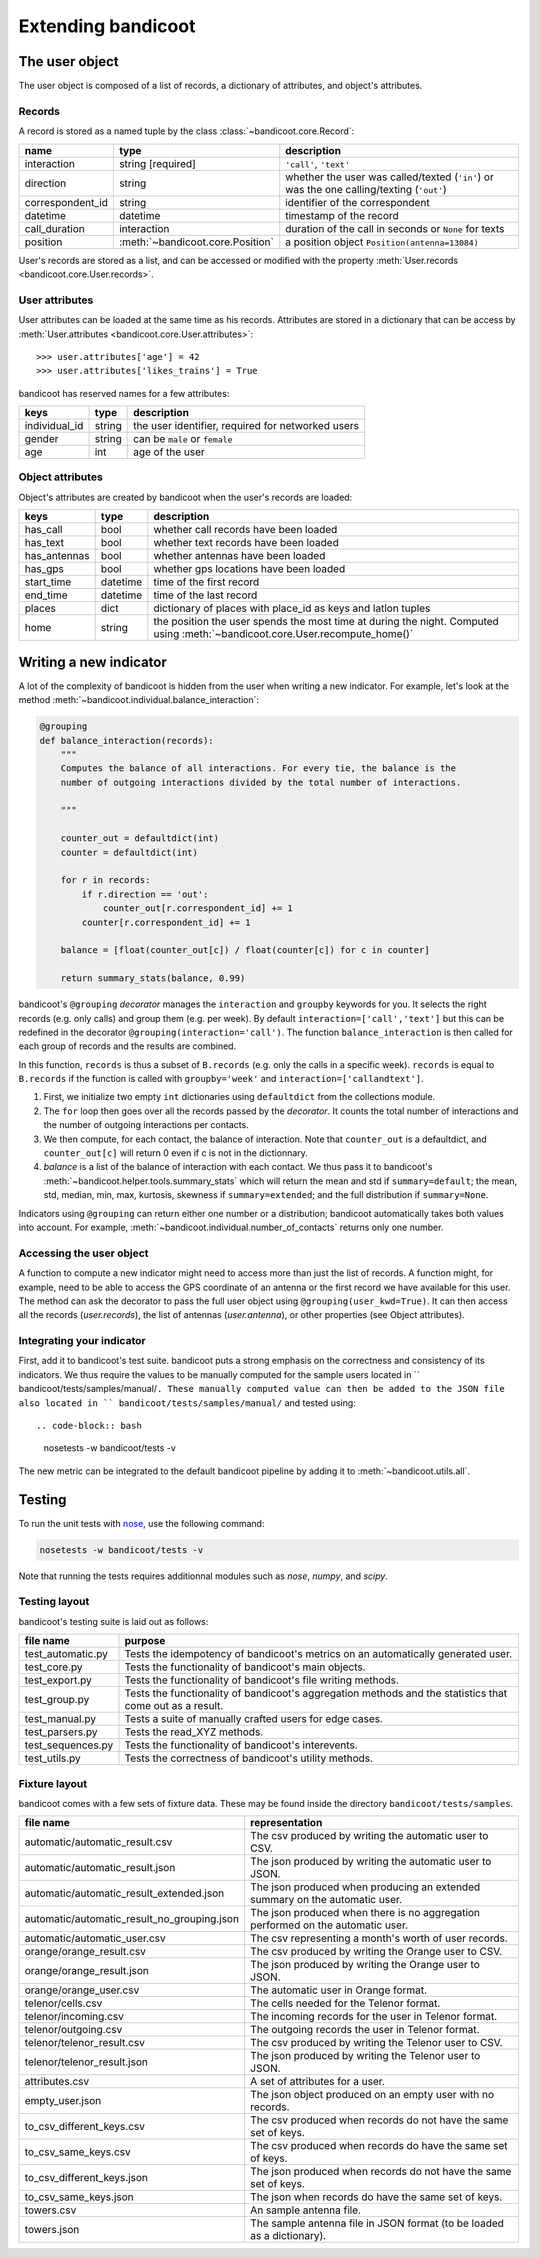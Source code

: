 Extending bandicoot
===================


The user object
---------------

The user object is composed of a list of records, a dictionary of attributes,
and object's attributes.

Records
^^^^^^^

A record is stored as a named tuple by the class :class:`~bandicoot.core.Record`:

================ ================================ ========================================================================================
name             type                             description
================ ================================ ========================================================================================
interaction      string [required]                ``'call'``, ``'text'``
direction        string                           whether the user was called/texted (``'in'``) or was the one calling/texting (``'out'``)
correspondent_id string                           identifier of the correspondent
datetime         datetime                         timestamp of the record
call_duration    interaction                      duration of the call in seconds or ``None`` for texts
position         :meth:`~bandicoot.core.Position` a position object ``Position(antenna=13084)``
================ ================================ ========================================================================================

User's records are stored as a list, and can be accessed or modified with
the property :meth:`User.records <bandicoot.core.User.records>`.

User attributes
^^^^^^^^^^^^^^^

User attributes can be loaded at the same time as his records. Attributes are
stored in a dictionary that can be access by :meth:`User.attributes
<bandicoot.core.User.attributes>`: ::

        >>> user.attributes['age'] = 42
        >>> user.attributes['likes_trains'] = True

bandicoot has reserved names for a few attributes:

============= ====== =====================================
keys          type   description
============= ====== =====================================
individual_id string the user identifier, required for networked users
gender        string can be ``male`` or ``female``
age           int    age of the user
============= ====== =====================================

Object attributes
^^^^^^^^^^^^^^^^^

Object's attributes are created by bandicoot when the user's records are loaded:

=================== ======== ===================================================
keys                type     description
=================== ======== ===================================================
has_call            bool     whether call records have been loaded
has_text            bool     whether text records have been loaded
has_antennas        bool     whether antennas have been loaded
has_gps             bool     whether gps locations have been loaded
start_time          datetime time of the first record
end_time            datetime time of the last record
places              dict     dictionary of places with place_id as keys
                             and latlon tuples
home                string   the position the user spends the most time at
                             during the night. Computed using
                             :meth:`~bandicoot.core.User.recompute_home()`
=================== ======== ===================================================


.. _new-indicator-label:

Writing a new indicator
-----------------------

A lot of the complexity of bandicoot is hidden from the user when writing a new indicator. For example, let's look at the method :meth:`~bandicoot.individual.balance_interaction`:

.. code-block:: python

    @grouping
    def balance_interaction(records):
        """
        Computes the balance of all interactions. For every tie, the balance is the
        number of outgoing interactions divided by the total number of interactions.

        """

        counter_out = defaultdict(int)
        counter = defaultdict(int)

        for r in records:
            if r.direction == 'out':
                counter_out[r.correspondent_id] += 1
            counter[r.correspondent_id] += 1

        balance = [float(counter_out[c]) / float(counter[c]) for c in counter]

        return summary_stats(balance, 0.99)


bandicoot's ``@grouping`` `decorator` manages the ``interaction`` and ``groupby`` keywords for you. It selects the right records (e.g. only calls) and group them (e.g. per week). By default ``interaction=['call','text']`` but this can be redefined in the decorator ``@grouping(interaction='call')``. The function ``balance_interaction`` is then called for each group of records and the results are combined. 

In this function, ``records`` is thus a subset of ``B.records`` (e.g. only the calls in a specific week). ``records`` is equal to ``B.records`` if the function is called with ``groupby='week'`` and ``interaction=['callandtext']``. 

1. First, we initialize two empty ``int`` dictionaries using ``defaultdict`` from the collections module.
2. The ``for`` loop then goes over all the records passed by the `decorator`. It counts the total number of interactions and the number of outgoing interactions per contacts. 
3. We then compute, for each contact, the balance of interaction. Note that ``counter_out`` is a defaultdict, and ``counter_out[c]`` will return 0 even if c is not in the dictionnary.
4. `balance` is a list of the balance of interaction with each contact. We thus pass it to bandicoot's :meth:`~bandicoot.helper.tools.summary_stats` which will return the mean and std if ``summary=default``; the mean, std, median, min, max, kurtosis, skewness if ``summary=extended``; and the full distribution if ``summary=None``.


Indicators using ``@grouping`` can return either one number or a distribution; bandicoot automatically takes both values into account. For example, :meth:`~bandicoot.individual.number_of_contacts` returns only one number.


Accessing the user object
^^^^^^^^^^^^^^^^^^^^^^^^^

A function to compute a new indicator might need to access more than just the list of records. A function might, for example, need to be able to access the GPS coordinate of an antenna or the first record we have available for this user. The method can ask the decorator to pass the full user object using ``@grouping(user_kwd=True)``. It can then access all the records (`user.records`), the list of antennas (`user.antenna`), or other properties (see Object attributes).

Integrating your indicator
^^^^^^^^^^^^^^^^^^^^^^^^^^

First, add it to bandicoot's test suite. bandicoot puts a strong emphasis on the correctness and consistency of its indicators. We thus require the values to be manually computed for the sample users located in `` bandicoot/tests/samples/manual/``. These manually computed value can then be added to the JSON file also located in `` bandicoot/tests/samples/manual/`` and tested using::

.. code-block:: bash
  
  nosetests -w bandicoot/tests -v


The new metric can be integrated to the default bandicoot pipeline by adding it to :meth:`~bandicoot.utils.all`.


Testing
-------

To run the unit tests with `nose`_, use the following command:

.. _nose : https://nose.readthedocs.org

.. code-block:: bash
  
  nosetests -w bandicoot/tests -v

Note that running the tests requires additionnal modules such as `nose`, `numpy`, and `scipy`.


Testing layout
^^^^^^^^^^^^^^
bandicoot's testing suite is laid out as follows:

================== ========================================================================================================
file name          purpose
================== ========================================================================================================
test_automatic.py  Tests the idempotency of bandicoot's metrics on an automatically generated user.
test_core.py       Tests the functionality of bandicoot's main objects.
test_export.py     Tests the functionality of bandicoot's file writing methods.
test_group.py      Tests the functionality of bandicoot's aggregation methods and the statistics that come out as a result.
test_manual.py     Tests a suite of manually crafted users for edge cases.
test_parsers.py    Tests the read_XYZ methods.
test_sequences.py  Tests the functionality of bandicoot's interevents.
test_utils.py      Tests the correctness of bandicoot's utility methods.
================== ========================================================================================================


Fixture layout
^^^^^^^^^^^^^^
bandicoot comes with a few sets of fixture data. These may be found inside
the directory ``bandicoot/tests/samples``.

=========================================== ========================================================================================================
file name                                   representation
=========================================== ========================================================================================================
automatic/automatic_result.csv              The csv produced by writing the automatic user to CSV.
automatic/automatic_result.json             The json produced by writing the automatic user to JSON.
automatic/automatic_result_extended.json    The json produced when producing an extended summary on the automatic user.
automatic/automatic_result_no_grouping.json The json produced when there is no aggregation performed on the automatic user.
automatic/automatic_user.csv                The csv representing a month's worth of user records.
orange/orange_result.csv                    The csv produced by writing the Orange user to CSV.
orange/orange_result.json                   The json produced by writing the Orange user to JSON.
orange/orange_user.csv                      The automatic user in Orange format.
telenor/cells.csv                           The cells needed for the Telenor format.
telenor/incoming.csv                        The incoming records for the user in Telenor format.
telenor/outgoing.csv                        The outgoing records the user in Telenor format.
telenor/telenor_result.csv                  The csv produced by writing the Telenor user to CSV.
telenor/telenor_result.json                 The json produced by writing the Telenor user to JSON.
attributes.csv                              A set of attributes for a user.
empty_user.json                             The json object produced on an empty user with no records.
to_csv_different_keys.csv                   The csv produced when records do not have the same set of keys.
to_csv_same_keys.csv                        The csv produced when records do have the same set of keys.
to_csv_different_keys.json                  The json produced when records do not have the same set of keys.
to_csv_same_keys.json                       The json when records do have the same set of keys.
towers.csv                                  An sample antenna file.
towers.json                                 The sample antenna file in JSON format (to be loaded as a dictionary).
=========================================== ========================================================================================================

